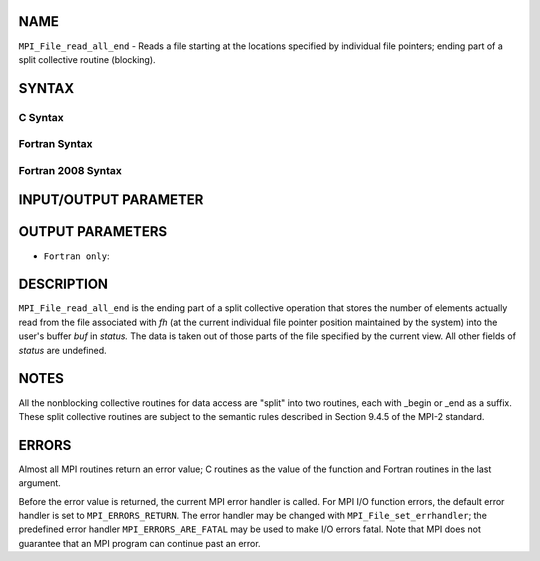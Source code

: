 NAME
----

``MPI_File_read_all_end`` - Reads a file starting at the locations
specified by individual file pointers; ending part of a split collective
routine (blocking).

SYNTAX
------


C Syntax
~~~~~~~~

.. code-block:: c
   :linenos:

   #include <mpi.h>
   int MPI_File_read_all_end(MPI_File fh, void *buf,
   	MPI_Status *status)

Fortran Syntax
~~~~~~~~~~~~~~

.. code-block:: fortran
   :linenos:

   USE MPI
   ! or the older form: INCLUDE 'mpif.h'
   MPI_FILE_READ_ALL_END(FH, BUF, STATUS, IERROR)
   	<type>	BUF(*)
   	INTEGER	FH, STATUS(MPI_STATUS_SIZE), IERROR

Fortran 2008 Syntax
~~~~~~~~~~~~~~~~~~~

.. code-block:: fortran
   :linenos:

   USE mpi_f08
   MPI_File_read_all_end(fh, buf, status, ierror)
   	TYPE(MPI_File), INTENT(IN) :: fh
   	TYPE(*), DIMENSION(..), ASYNCHRONOUS :: buf
   	TYPE(MPI_Status) :: status
   	INTEGER, OPTIONAL, INTENT(OUT) :: ierror

INPUT/OUTPUT PARAMETER
----------------------


OUTPUT PARAMETERS
-----------------



* ``Fortran only``: 

DESCRIPTION
-----------

``MPI_File_read_all_end`` is the ending part of a split collective operation
that stores the number of elements actually read from the file
associated with *fh* (at the current individual file pointer position
maintained by the system) into the user's buffer *buf* in *status.* The
data is taken out of those parts of the file specified by the current
view. All other fields of *status* are undefined.

NOTES
-----

All the nonblocking collective routines for data access are "split" into
two routines, each with \_begin or \_end as a suffix. These split
collective routines are subject to the semantic rules described in
Section 9.4.5 of the MPI-2 standard.

ERRORS
------

Almost all MPI routines return an error value; C routines as the value
of the function and Fortran routines in the last argument.

Before the error value is returned, the current MPI error handler is
called. For MPI I/O function errors, the default error handler is set to
``MPI_ERRORS_RETURN``. The error handler may be changed with
``MPI_File_set_errhandler``; the predefined error handler
``MPI_ERRORS_ARE_FATAL`` may be used to make I/O errors fatal. Note that MPI
does not guarantee that an MPI program can continue past an error.
